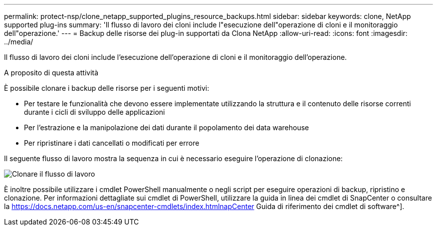 ---
permalink: protect-nsp/clone_netapp_supported_plugins_resource_backups.html 
sidebar: sidebar 
keywords: clone, NetApp supported plug-ins 
summary: 'Il flusso di lavoro dei cloni include l"esecuzione dell"operazione di cloni e il monitoraggio dell"operazione.' 
---
= Backup delle risorse dei plug-in supportati da Clona NetApp
:allow-uri-read: 
:icons: font
:imagesdir: ../media/


[role="lead"]
Il flusso di lavoro dei cloni include l'esecuzione dell'operazione di cloni e il monitoraggio dell'operazione.

.A proposito di questa attività
È possibile clonare i backup delle risorse per i seguenti motivi:

* Per testare le funzionalità che devono essere implementate utilizzando la struttura e il contenuto delle risorse correnti durante i cicli di sviluppo delle applicazioni
* Per l'estrazione e la manipolazione dei dati durante il popolamento dei data warehouse
* Per ripristinare i dati cancellati o modificati per errore


Il seguente flusso di lavoro mostra la sequenza in cui è necessario eseguire l'operazione di clonazione:

image::../media/sco_scc_wfs_clone_workflow.png[Clonare il flusso di lavoro]

È inoltre possibile utilizzare i cmdlet PowerShell manualmente o negli script per eseguire operazioni di backup, ripristino e clonazione. Per informazioni dettagliate sui cmdlet di PowerShell, utilizzare la guida in linea dei cmdlet di SnapCenter o consultare la https://docs.netapp.com/us-en/snapcenter-cmdlets/index.htmlnapCenter[] Guida di riferimento dei cmdlet di software^].
